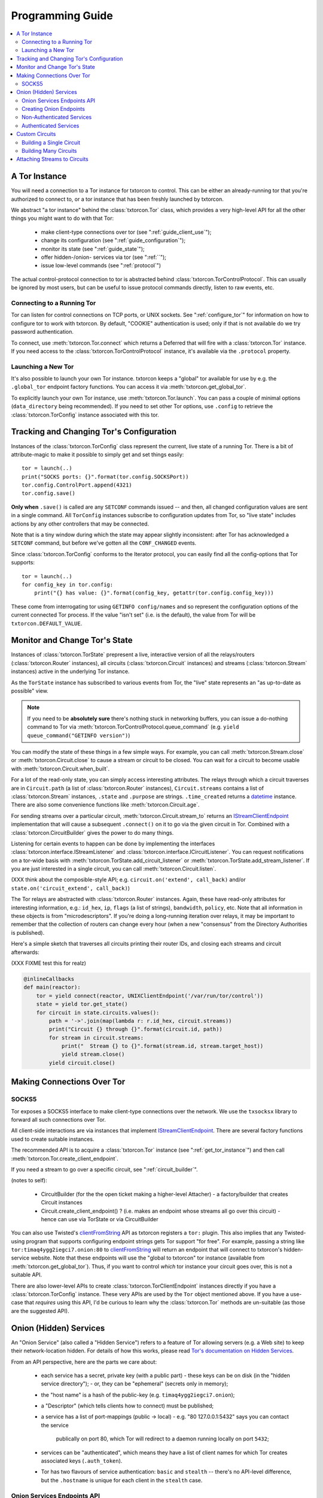 .. _programming_guide:

Programming Guide
=================

.. contents::
    :depth: 2
    :local:
    :backlinks: none

.. _get_tor_instance:


A Tor Instance
--------------

You will need a connection to a Tor instance for txtorcon to
control. This can be either an already-running tor that you're
authorized to connect to, or a tor instance that has been freshly
launched by txtorcon.

We abstract "a tor instance" behind the :class:`txtorcon.Tor` class,
which provides a very high-level API for all the other things you
might want to do with that Tor:

 - make client-type connections over tor (see ":ref:`guide_client_use`");
 - change its configuration (see ":ref:`guide_configuration`");
 - monitor its state (see ":ref:`guide_state`");
 - offer hidden-/onion- services via tor (see ":ref:``");
 - issue low-level commands (see ":ref:`protocol`")

The actual control-protocol connection to tor is abstracted behind
:class:`txtorcon.TorControlProtocol`. This can usually be ignored by
most users, but can be useful to issue protocol commands directly,
listen to raw events, etc.


Connecting to a Running Tor
~~~~~~~~~~~~~~~~~~~~~~~~~~~

Tor can listen for control connections on TCP ports, or UNIX
sockets. See ":ref:`configure_tor`" for information on how to configure
tor to work with txtorcon. By default, "COOKIE" authentication is
used; only if that is not available do we try password authentication.

To connect, use :meth:`txtorcon.Tor.connect` which returns a Deferred
that will fire with a :class:`txtorcon.Tor` instance. If you need
access to the :class:`txtorcon.TorControlProtocol` instance, it's
available via the ``.protocol`` property.


Launching a New Tor
~~~~~~~~~~~~~~~~~~~

It's also possible to launch your own Tor instance. txtorcon keeps a
"global" tor available for use by e.g. the ``.global_tor`` endpoint
factory functions. You can access it via
:meth:`txtorcon.get_global_tor`.

To explicitly launch your own Tor instance, use
:meth:`txtorcon.Tor.launch`. You can pass a couple of minimal options
(``data_directory`` being recommended). If you need to set other Tor
options, use ``.config`` to retrieve the :class:`txtorcon.TorConfig`
instance associated with this tor.


.. _guide_configuration:

Tracking and Changing Tor's Configuration
-----------------------------------------

Instances of the :class:`txtorcon.TorConfig` class represent the
current, live state of a running Tor. There is a bit of
attribute-magic to make it possible to simply get and set things
easily::

    tor = launch(..)
    print("SOCKS ports: {}".format(tor.config.SOCKSPort))
    tor.config.ControlPort.append(4321)
    tor.config.save()

**Only when** ``.save()`` is called are any ``SETCONF`` commands
issued -- and then, all changed configuration values are sent in a
single command. All ``TorConfig`` instances subscribe to configuration
updates from Tor, so "live state" includes actions by any other
controllers that may be connected.

Note that is a tiny window during which the state may appear slightly
inconsistent: after Tor has acknowledged a ``SETCONF`` command, but
before we've gotten all the ``CONF_CHANGED`` events.

Since :class:`txtorcon.TorConfig` conforms to the Iterator protocol,
you can easily find all the config-options that Tor supports::

    tor = launch(..)
    for config_key in tor.config:
        print("{} has value: {}".format(config_key, getattr(tor.config.config_key)))

These come from interrogating tor using ``GETINFO config/names`` and
so represent the configuration options of the current connected Tor
process. If the value "isn't set" (i.e. is the default), the value
from Tor will be ``txtorcon.DEFAULT_VALUE``.


.. _guide_state:

Monitor and Change Tor's State
------------------------------

Instances of :class:`txtorcon.TorState` prepresent a live, interactive
version of all the relays/routers (:class:`txtorcon.Router`
instances), all circuits (:class:`txtorcon.Circuit` instances) and
streams (:class:`txtorcon.Stream` instances) active in the underlying
Tor instance.

As the ``TorState`` instance has subscribed to various events from
Tor, the "live" state represents an "as up-to-date as possible"
view.

.. note::

    If you need to be **absolutely sure** there's nothing stuck in
    networking buffers, you can issue a do-nothing command to Tor via
    :meth:`txtorcon.TorControlProtocol.queue_command` (e.g. ``yield
    queue_command("GETINFO version")``)

You can modify the state of these things in a few simple ways. For
example, you can call :meth:`txtorcon.Stream.close` or
:meth:`txtorcon.Circuit.close` to cause a stream or circuit to be
closed. You can wait for a circuit to become usable with
:meth:`txtorcon.Circuit.when_built`.

For a lot of the read-only state, you can simply access interesting
attributes. The relays through which a circuit traverses are in
``Circuit.path`` (a list of :class:`txtorcon.Router` instances),
``Circuit.streams`` contains a list of :class:`txtorcon.Stream`
instances, ``.state`` and ``.purpose`` are strings. ``.time_created``
returns a `datetime
<https://docs.python.org/2/library/datetime.html>`_ instance. There
are also some convenience functions like :meth:`txtorcon.Circuit.age`.

For sending streams over a particular circuit,
:meth:`txtorcon.Circuit.stream_to` returns an `IStreamClientEndpoint`_
implementation that will cause a subsequent ``.connect()`` on it to
go via the given circuit in Tor. Combined with a
:class:`txtorcon.CircuitBuilder` gives the power to do many things.

Listening for certain events to happen can be done by implementing the
interfaces :class:`txtorcon.interface.IStreamListener` and
:class:`txtorcon.interface.ICircuitListener`. You can request notifications on a
tor-wide basis with :meth:`txtorcon.TorState.add_circuit_listener` or
:meth:`txtorcon.TorState.add_stream_listener`. If you are just
interested in a single circuit, you can call
:meth:`txtorcon.Circuit.listen`.

(XXX think about the composible-style API; e.g. ``circuit.on('extend',
call_back)`` and/or ``state.on('circuit_extend', call_back)``)

The Tor relays are abstracted with :class:`txtorcon.Router`
instances. Again, these have read-only attributes for interesting
information, e.g.: ``id_hex``, ``ip``, ``flags`` (a list of strings),
``bandwidth``, ``policy``, etc. Note that all information in these
objects is from "microdescriptors". If you're doing a long-running
iteration over relays, it may be important to remember that the
collection of routers can change every hour (when a new "consensus"
from the Directory Authorities is published).

Here's a simple sketch that traverses all circuits printing their
router IDs, and closing each streams and circuit afterwards:

(XXX FIXME test this for realz)

.. code-block:: python

    @inlineCallbacks
    def main(reactor):
        tor = yield connect(reactor, UNIXClientEndpoint('/var/run/tor/control'))
        state = yield tor.get_state()
        for circuit in state.circuits.values():
            path = '->'.join(map(lambda r: r.id_hex, circuit.streams))
            print("Circuit {} through {}".format(circuit.id, path))
            for stream in circuit.streams:
                print("  Stream {} to {}".format(stream.id, stream.target_host))
                yield stream.close()
            yield circuit.close()


.. _guide_client_use:

Making Connections Over Tor
---------------------------

SOCKS5
~~~~~~

Tor exposes a SOCKS5 interface to make client-type connections over
the network. We use the ``txsocksx`` library to forward all such
connections over Tor.

All client-side interactions are via instances that implement
`IStreamClientEndpoint`_. There are several factory functions used to
create suitable instances.

The recommended API is to acquire a :class:`txtorcon.Tor` instance
(see ":ref:`get_tor_instance`") and then call
:meth:`txtorcon.Tor.create_client_endpoint`.

If you need a stream to go over a specific circuit, see ":ref:`circuit_builder`".

(notes to self):

 - CircuitBuilder (for the the open ticket making a higher-level Attacher)
   - a factory/builder that creates Circuit instances
 - Circuit.create_client_endpoint() ? (i.e. makes an endpoint whose streams all go over this circuit)
   - hence can use via TorState or via CircuitBuilder

You can also use Twisted's `clientFromString`_ API as txtorcon
registers a ``tor:`` plugin. This also implies that any Twisted-using
program that supports configuring endpoint strings gets Tor support
"for free". For example, passing a string like
``tor:timaq4ygg2iegci7.onion:80`` to `clientFromString`_ will return
an endpoint that will connect to txtorcon's hidden-service
website. Note that these endpoints will use the "global to txtorcon"
tor instance (available from :meth:`txtorcon.get_global_tor`). Thus,
if you want to control *which* tor instance your circuit goes over,
this is not a suitable API.

There are also lower-level APIs to create
:class:`txtorcon.TorClientEndpoint` instances directly if you have a
:class:`txtorcon.TorConfig` instance. These very APIs are used by the
``Tor`` object mentioned above. If you have a use-case that *requires*
using this API, I'd be curious to learn why the :class:`txtorcon.Tor`
methods are un-suitable (as those are the suggested API).


.. _server_use:

Onion (Hidden) Services
-----------------------

An "Onion Service" (also called a "Hidden Service") refers to a
feature of Tor allowing servers (e.g. a Web site) to keep their
network-location hidden. For details of how this works, please read
`Tor's documentation on Hidden Services
<https://www.torproject.org/docs/hidden-services.html.en>`_.

From an API perspective, here are the parts we care about:

 - each service has a secret, private key (with a public part)
   - these keys can be on disk (in the "hidden service directory");
   - or, they can be "ephemeral" (secrets only in memory);
 - the "host name" is a hash of the public-key (e.g. ``timaq4ygg2iegci7.onion``);
 - a "Descriptor" (which tells clients how to connect) must be published;
 - a service has a list of port-mappings (public -> local)
   - e.g. "80 127.0.0.1:5432" says you can contact the service
     publically on port 80, which Tor will redirect to a daemon
     running locally on port ``5432``;
 - services can be "authenticated", which means they have a list of
   client names for which Tor creates associated keys (``.auth_token``).
 - Tor has two flavours of service authentication: ``basic`` and
   ``stealth`` -- there's no API-level difference, but the
   ``.hostname`` is unique for each client in the ``stealth`` case.


Onion Services Endpoints API
~~~~~~~~~~~~~~~~~~~~~~~~~~~~

No matter which kind of service you need, you interact via Twisted's
`IStreamServerEndpoint`_ interface. There are various txtorcon methods
(see ":ref:`create_onion`") which return some instance implementing that
interface. These instances will also implement
:class:`txtorcon.IProgressProvider` -- which is a hook to register
listerers which get updates about Tor's launching progress (if we
started a new Tor) and Descriptor uploading.

Fundamentally, "authenticated" services are different from
non-authenticated services because they have a list of
clients. Therefore, there are two different endpoint types:

 - :class:`txtorcon.TCPHiddenServiceEndpoint`
 - :class:`txtorcon.TCPAuthenticatedHiddenServiceEndpoint`

In either case, the ``listen`` method will return an instance
implementing `IListeningPort`_. In addition to `IListeningPort`_,
these instances will implement one of:

 - :class:`txtorcon.IOnionService` or;
 - :class:`txtorcon.IOnionClients`

The first one corresponds to a non-authenticated service, while the
latter is authenticated. The latter manages a collection of instances
by (arbitrary) client names, where each of these instances implements
:class:`txtorcon.IOnionClient` (and therefore also
:class:`txtorcon.IOnionService`). Note that the ``.auth_token`` member
is secret, private data which you need to give to **one** client; this
information goes in the client's Tor configuration as ``HidServAuth
onion-address auth-cookie [service-name]``. See `the Tor manual
<https://www.torproject.org/docs/tor-manual-dev.html.en>`_ for more
information.

Also note that Tor's API for adding "ephemeral" services doesn't yet
support any type of authentication (however, it may in the future).


.. _create_onion:

Creating Onion Endpoints
~~~~~~~~~~~~~~~~~~~~~~~~

XXX the easiest to use API are methods of :class:`txtorcon.Tor`, which allow you to create `IStreamServerEndpoint` instances (bring in from other branch).

Both the main endpoint types have several factory-methods to return
instances -- so you first must decide whether to use an
"authenticated" service or not.

 - if you want anyone with e.g. the URL http://timaq4ygg2iegci7.onion
   to be able to put it in `Tor Browser Bundle
   <https://www.torproject.org/download/download.html.en>`_ and see a
   Web site, you **do not want** authentication;
 - if you want only people with the URL *and* a secret authentication
   token to see the Web site, you want **basic** authentication (can
   have many more clients than stealth auth);
 - if you don't even want anyone to be able to decrypt the descriptor
   without the URL and a secret authentication token, you want
   **stealth** authentication (a lot less scalable; for only "a few"
   clients).

Non-Authenticated Services
~~~~~~~~~~~~~~~~~~~~~~~~~~

For non-authenticated services, you want to create a
:class:`txtorcon.TCPHiddenServiceEndpoint` instance.

You can do this via the
:meth:`txtorcon.TCPHiddenServiceEndpoint.create` factory function if
you already have a :class:`TorConfig` instance (or with
:meth:`txtorcon.Tor.create_onion_service()` if you have a
:class:`txtorcon.Tor` instance handy.

Instead, if you don't want to manage launching or connecting to Tor
yourself, you can use one of the three factory methods -- which all
return a new endpoint instance:

 - :meth:`txtorcon.TCPHiddenSeviceEndpoint.global_tor`: uses a Tor
   instance launched at most once in this Python process (the
   underlying :class:`txtorcon.Tor` instance for this is available via
   :meth:`txtorcon.get_global_tor()` if you need to make manual
   configuration adjustments);

 - :meth:`txtorcon.TCPHiddenSeviceEndpoint.system_tor`: connects to
   the control-protocol endpoint you provide (a good choice on Debian
   would be ``UNIXClientEndpoint('/var/run/tor/control')``);

 - :meth:`txtorcon.TCPHiddenSeviceEndpoint.private_tor`: causes a
   fresh, private instance of Tor to be launched for this service
   alone. This uses a tempdir (honoring ``$TMP``) which is deleted
   upon reactor shutdown or loss of the control connection.


Authenticated Services
~~~~~~~~~~~~~~~~~~~~~~

To use authenticated services, you want to create a
:class:`txtorcon.TCPAuthenticatedHiddenServiceEndpoint` instance. This
provides the very same factory methods as for non-authenticatd
instances, but adds arguments for a list of clients (strings) and an
authentication method (``"basic"`` or ``"stealth"``).

For completeness, the methods to create authenticated endpoints are:

 - :meth:`txtorcon.Tor.create_authenticated_onion_service()`;
 - :meth:`txtorcon.TCPAuthenticatedHiddenServiceEndpoint.create`;
 - :meth:`txtorcon.TCPAuthenticatedHiddenSeviceEndpoint.global_tor`
 - :meth:`txtorcon.TCPAuthenticatedHiddenSeviceEndpoint.system_tor`
 - :meth:`txtorcon.TCPAuthenticatedHiddenSeviceEndpoint.private_tor`


Custom Circuits
---------------

txtorcon provides a low-level interface over top of Tor's
circuit-attachment API, which allows you to specify which circuit any
new streams use. Often, though, you also want to create custom
circuits for streams -- and so we also provide a more convenient
higher-level API (see ":ref:`circuit_builder`").

For one-shot connections, use
:meth:`txtorcon.Circuit.create_client_endpoint` to acquire an
``IStreamClientEndpoint`` instance. Calling ``connect()`` on this
endpoint instance causes the resulting stream to go via the particular
:class:`txtorcon.Circuit` instance. (If the circuit has closed by the
time you call ``connect()``, the connection will fail).

Note that Tor doesn't currently allow controllers to attach circuits
destined for hidden-services (even over an otherwise suitable circuit).


Building a Single Circuit
~~~~~~~~~~~~~~~~~~~~~~~~~

If your use-case needs just a single circuit, it is probably easiest
to call :meth:`txtorcon.TorState.build_circuit`. This methods takes a
list of :class:`txtorcon.Router` instances, which you can get from the
:class:`txtorcon.TorState` instance by using one of the attributes:

 - ``.all_routers``
 - ``.routers``
 - ``.routers_by_name`` or
 - ``.routers_by_hash``

The last three are all hash-tables. For relays that have the ``Guard``
flag, you can access the hash-tables ``.guards`` (for **all** of them)
or ``.entry_guards`` (for just the entry guards configured on this Tor
client).

If you don't actually care which relays are used, but simply want a
fresh circuit, you can call :meth:`txtorcon.TorState.build_circuit`
without any arguments (or, set ``routers=None``).


.. _circuit_builder:

Building Many Circuits
~~~~~~~~~~~~~~~~~~~~~~

If you would like to build many circuits, you'll want an instance that
implements :class:`txtorcon.ICircuitBuilder` (which is usually simply
an instance of :class:`txtorcon.CircuitBuilder`). Instances of this
class can be created by calling one of the factory functions like
:func:`txtorcon.circuit_builder_fixed_exit`.

XXX what about a "config object" idea, e.g. could have keys:

 - ``guard_selection``: one of ``entry_only`` (use one of the current
   entry guards) or ``random_guard`` (use any relay with the Guard
   flag, selected by XXX).
 - ``middle_selection``: one of ``uniform`` (selected randomly from
   all relays), ``weighted`` (selected randomly, but weighted by
   consensus weight -- basically same way as Tor would select).


Attaching Streams to Circuits
-----------------------------

Tor allows the controller to decide how to attach new streams to
circuits. This doesn't work for hidden-service bound streams. The
lower-level API is to implement an :class:`txtorcon.IStreamAttacher`
and call :meth:`txtorcon.TorState.set_stream_attacher` on your
``TorState`` instance.

Often, however, making low-level per-stream decisions isn't what you
want -- you just want to create a stream that goes over a particular
circuit. For this use-case, you use :meth:`txtorcon.Circuit`.

.. _istreamclientendpoint: http://twistedmatrix.com/documents/current/api/twisted.internet.interfaces.IStreamClientEndpoint.html
.. _istreamserverendpoint: http://twistedmatrix.com/documents/current/api/twisted.internet.interfaces.IStreamServerEndpoint.html
.. _clientfromstring: http://twistedmatrix.com/documents/current/api/twisted.internet.endpoints.html#clientFromString
.. _serverfromstring: http://twistedmatrix.com/documents/current/api/twisted.internet.endpoints.html#serverFromString
.. _ilisteningport: http://twistedmatrix.com/documents/current/api/twisted.internet.interfaces.IListeningPort.html
